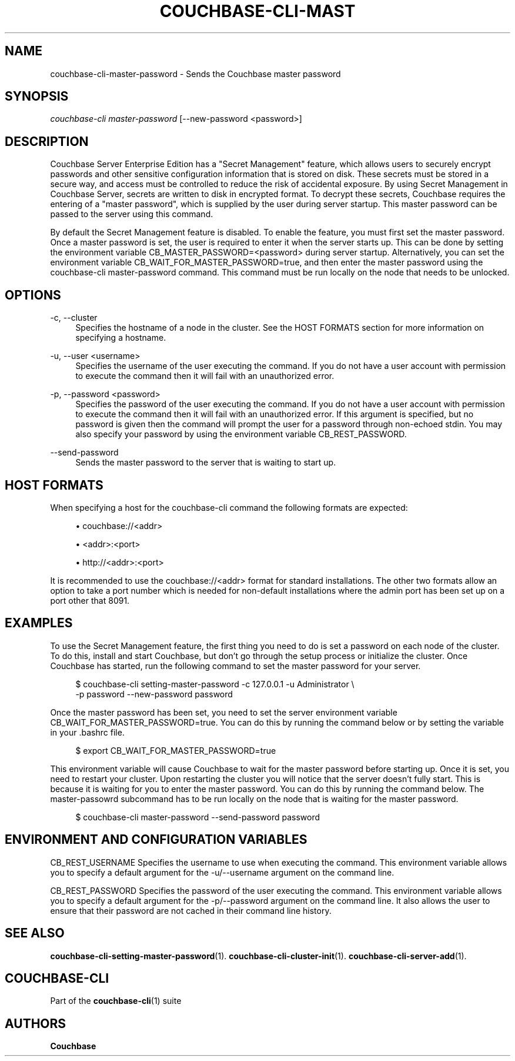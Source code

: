 '\" t
.\"     Title: couchbase-cli-master-password
.\"    Author: Couchbase
.\" Generator: DocBook XSL Stylesheets v1.79.1 <http://docbook.sf.net/>
.\"      Date: 05/09/2018
.\"    Manual: Couchbase CLI Manual
.\"    Source: Couchbase CLI 1.0.0
.\"  Language: English
.\"
.TH "COUCHBASE\-CLI\-MAST" "1" "05/09/2018" "Couchbase CLI 1\&.0\&.0" "Couchbase CLI Manual"
.\" -----------------------------------------------------------------
.\" * Define some portability stuff
.\" -----------------------------------------------------------------
.\" ~~~~~~~~~~~~~~~~~~~~~~~~~~~~~~~~~~~~~~~~~~~~~~~~~~~~~~~~~~~~~~~~~
.\" http://bugs.debian.org/507673
.\" http://lists.gnu.org/archive/html/groff/2009-02/msg00013.html
.\" ~~~~~~~~~~~~~~~~~~~~~~~~~~~~~~~~~~~~~~~~~~~~~~~~~~~~~~~~~~~~~~~~~
.ie \n(.g .ds Aq \(aq
.el       .ds Aq '
.\" -----------------------------------------------------------------
.\" * set default formatting
.\" -----------------------------------------------------------------
.\" disable hyphenation
.nh
.\" disable justification (adjust text to left margin only)
.ad l
.\" -----------------------------------------------------------------
.\" * MAIN CONTENT STARTS HERE *
.\" -----------------------------------------------------------------
.SH "NAME"
couchbase-cli-master-password \- Sends the Couchbase master password
.SH "SYNOPSIS"
.sp
.nf
\fIcouchbase\-cli master\-password\fR [\-\-new\-password <password>]
.fi
.SH "DESCRIPTION"
.sp
Couchbase Server Enterprise Edition has a "Secret Management" feature, which allows users to securely encrypt passwords and other sensitive configuration information that is stored on disk\&. These secrets must be stored in a secure way, and access must be controlled to reduce the risk of accidental exposure\&. By using Secret Management in Couchbase Server, secrets are written to disk in encrypted format\&. To decrypt these secrets, Couchbase requires the entering of a "master password", which is supplied by the user during server startup\&. This master password can be passed to the server using this command\&.
.sp
By default the Secret Management feature is disabled\&. To enable the feature, you must first set the master password\&. Once a master password is set, the user is required to enter it when the server starts up\&. This can be done by setting the environment variable CB_MASTER_PASSWORD=<password> during server startup\&. Alternatively, you can set the environment variable CB_WAIT_FOR_MASTER_PASSWORD=true, and then enter the master password using the couchbase\-cli master\-password command\&. This command must be run locally on the node that needs to be unlocked\&.
.SH "OPTIONS"
.PP
\-c, \-\-cluster
.RS 4
Specifies the hostname of a node in the cluster\&. See the HOST FORMATS section for more information on specifying a hostname\&.
.RE
.PP
\-u, \-\-user <username>
.RS 4
Specifies the username of the user executing the command\&. If you do not have a user account with permission to execute the command then it will fail with an unauthorized error\&.
.RE
.PP
\-p, \-\-password <password>
.RS 4
Specifies the password of the user executing the command\&. If you do not have a user account with permission to execute the command then it will fail with an unauthorized error\&. If this argument is specified, but no password is given then the command will prompt the user for a password through non\-echoed stdin\&. You may also specify your password by using the environment variable CB_REST_PASSWORD\&.
.RE
.PP
\-\-send\-password
.RS 4
Sends the master password to the server that is waiting to start up\&.
.RE
.SH "HOST FORMATS"
.sp
When specifying a host for the couchbase\-cli command the following formats are expected:
.sp
.RS 4
.ie n \{\
\h'-04'\(bu\h'+03'\c
.\}
.el \{\
.sp -1
.IP \(bu 2.3
.\}
couchbase://<addr>
.RE
.sp
.RS 4
.ie n \{\
\h'-04'\(bu\h'+03'\c
.\}
.el \{\
.sp -1
.IP \(bu 2.3
.\}
<addr>:<port>
.RE
.sp
.RS 4
.ie n \{\
\h'-04'\(bu\h'+03'\c
.\}
.el \{\
.sp -1
.IP \(bu 2.3
.\}
http://<addr>:<port>
.RE
.sp
It is recommended to use the couchbase://<addr> format for standard installations\&. The other two formats allow an option to take a port number which is needed for non\-default installations where the admin port has been set up on a port other that 8091\&.
.SH "EXAMPLES"
.sp
To use the Secret Management feature, the first thing you need to do is set a password on each node of the cluster\&. To do this, install and start Couchbase, but don\(cqt go through the setup process or initialize the cluster\&. Once Couchbase has started, run the following command to set the master password for your server\&.
.sp
.if n \{\
.RS 4
.\}
.nf
$ couchbase\-cli setting\-master\-password \-c 127\&.0\&.0\&.1 \-u Administrator \e
  \-p password \-\-new\-password password
.fi
.if n \{\
.RE
.\}
.sp
Once the master password has been set, you need to set the server environment variable CB_WAIT_FOR_MASTER_PASSWORD=true\&. You can do this by running the command below or by setting the variable in your \&.bashrc file\&.
.sp
.if n \{\
.RS 4
.\}
.nf
$ export CB_WAIT_FOR_MASTER_PASSWORD=true
.fi
.if n \{\
.RE
.\}
.sp
This environment variable will cause Couchbase to wait for the master password before starting up\&. Once it is set, you need to restart your cluster\&. Upon restarting the cluster you will notice that the server doesn\(cqt fully start\&. This is because it is waiting for you to enter the master password\&. You can do this by running the command below\&. The master\-passowrd subcommand has to be run locally on the node that is waiting for the master password\&.
.sp
.if n \{\
.RS 4
.\}
.nf
$ couchbase\-cli master\-password \-\-send\-password password
.fi
.if n \{\
.RE
.\}
.SH "ENVIRONMENT AND CONFIGURATION VARIABLES"
.sp
CB_REST_USERNAME Specifies the username to use when executing the command\&. This environment variable allows you to specify a default argument for the \-u/\-\-username argument on the command line\&.
.sp
CB_REST_PASSWORD Specifies the password of the user executing the command\&. This environment variable allows you to specify a default argument for the \-p/\-\-password argument on the command line\&. It also allows the user to ensure that their password are not cached in their command line history\&.
.SH "SEE ALSO"
.sp
\fBcouchbase-cli-setting-master-password\fR(1)\&. \fBcouchbase-cli-cluster-init\fR(1)\&. \fBcouchbase-cli-server-add\fR(1)\&.
.SH "COUCHBASE\-CLI"
.sp
Part of the \fBcouchbase-cli\fR(1) suite
.SH "AUTHORS"
.PP
\fBCouchbase\fR
